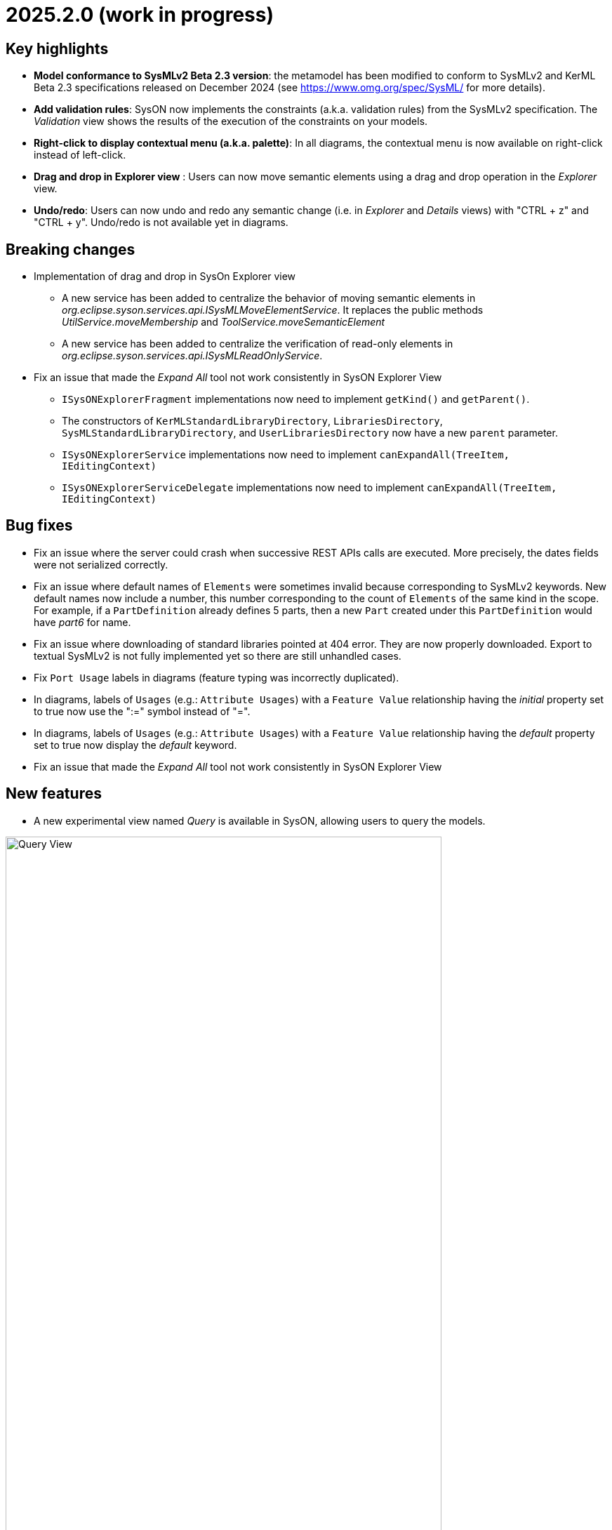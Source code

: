 = 2025.2.0 (work in progress)

== Key highlights

- *Model conformance to SysMLv2 Beta 2.3 version*: the metamodel has been modified to conform to SysMLv2 and KerML Beta 2.3 specifications released on December 2024 (see https://www.omg.org/spec/SysML/ for more details).

- *Add validation rules*: SysON now implements the constraints (a.k.a. validation rules) from the SysMLv2 specification.
The _Validation_ view shows the results of the execution of the constraints on your models.

- *Right-click to display contextual menu (a.k.a. palette)*: In all diagrams, the contextual menu is now available on right-click instead of left-click.

- *Drag and drop in Explorer view* : Users can now move semantic elements using a drag and drop operation in the _Explorer_ view.

- *Undo/redo*: Users can now undo and redo any semantic change (i.e. in _Explorer_ and _Details_ views) with "CTRL + z" and "CTRL + y".
Undo/redo is not available yet in diagrams.


== Breaking changes

- Implementation of drag and drop in SysOn Explorer view
* A new service has been added to centralize the behavior of moving semantic elements in _org.eclipse.syson.services.api.ISysMLMoveElementService_.
It replaces the public methods _UtilService.moveMembership_ and _ToolService.moveSemanticElement_
* A new service has been added to centralize the verification of read-only elements in _org.eclipse.syson.services.api.ISysMLReadOnlyService_.
- Fix an issue that made the _Expand All_ tool not work consistently in SysON Explorer View
* `ISysONExplorerFragment` implementations now need to implement `getKind()` and `getParent()`.
* The constructors of `KerMLStandardLibraryDirectory`, `LibrariesDirectory`, `SysMLStandardLibraryDirectory`, and `UserLibrariesDirectory` now have a new `parent` parameter.
* `ISysONExplorerService` implementations now need to implement `canExpandAll(TreeItem, IEditingContext)`
* `ISysONExplorerServiceDelegate` implementations now need to implement `canExpandAll(TreeItem, IEditingContext)`


== Bug fixes

- Fix an issue where the server could crash when successive REST APIs calls are executed.
More precisely, the dates fields were not serialized correctly.
- Fix an issue where default names of `Elements` were sometimes invalid because corresponding to SysMLv2 keywords.
New default names now include a number, this number corresponding to the count of `Elements` of the same kind in the scope.
For example, if a `PartDefinition` already defines 5 parts, then a new `Part` created under this `PartDefinition` would have _part6_ for name.
- Fix an issue where downloading of standard libraries pointed at 404 error.
They are now properly downloaded.
Export to textual SysMLv2 is not fully implemented yet so there are still unhandled cases.
- Fix `Port Usage` labels in diagrams (feature typing was incorrectly duplicated).
- In diagrams, labels of `Usages` (e.g.: `Attribute Usages`) with a `Feature Value` relationship having the _initial_ property set to true now use the ":=" symbol instead of "=".
- In diagrams, labels of `Usages` (e.g.: `Attribute Usages`) with a `Feature Value` relationship having the _default_ property set to true now display the _default_ keyword.
- Fix an issue that made the _Expand All_ tool not work consistently in SysON Explorer View

== New features

- A new experimental view named _Query_ is available in SysON, allowing users to query the models.

image::release-notes-query-view.png[Query View, width=85%,height=85%]

This view allows to write AQL queries (see https://eclipse.dev/acceleo/documentation/[AQL documentation] for more details) and get the results of the queries written.
[WARNING]
====
This view comes from https://eclipse.dev/sirius/sirius-web.html[Sirius Web], the software on which SysON is based upon.
It will be improved release after release, with new variables and services, but it is experimental for now.
====
Only one variable is accessible for now, `editingContext` which represent the current project.
From this context, you can use the following services:

- `Collection<Object> allContents()`: allows to retrieve all contents recursively (documents, and each element of all models) present in your editing context.
Please use this service very carefully as it can retrieve thousands elements very easily and may also lead to performance issues.
- `Collection<Object> contents()`: allows to retrieve all contents (documents) present in your editing context.
- `Object getObjectById(String id)`: from its ID, allows to retrieve an object (a document or a {sysmlv2} model Element) present in your editing context.

[WARNING]
====
The use of this _Query_ view requires knowledge of AQL and also a good knowledge of the {sysmlv2} language (attributes, references, operations).
====
Here are some examples of AQL queries applied on a simple project:
- The following example uses the `getObjectById` service with an ID as parameter, corresponding to the _Package 1_ element (its ID has been retrieved from the _Advanced_ tab in _Details_ view).

image::release-notes-query-view-getObjectById.png[Query View getObjectById, width=85%,height=85%]

The result is visible in the _Evaluation result_ part of the _Query_ view (_Package 1_).

- The following example uses the `ownedMember` reference from the SysMLv2 language, applied on _Package 1_ element.

image::release-notes-query-view-ownedMember.png[Query View ownedMember, width=85%,height=85%]

The result is visible in the _Evaluation result_ part of the _Query_ view (_part1_ and _action1_).
In this case it corresponds to the members of _Package 1_ that you can also see in the _Explorer_ view on the left side of the screenshot above.

- The _Validation_ view now displays the result of the execution of the constraints (a.k.a. validation rules) from the SysMLv2 specification.

- Users can now move semantic elements using the drag and drop operation in the _Explorer_ view.

- Users can now undo and redo any semantic change (i.e. in _Explorer_ and _Details_ views) with "CTRL + z" and "CTRL + y".
Undo/redo is not available yet in diagrams.

== Improvements

- The `General View` diagram now supports `Concern Definition` objects.
The creation tool can be found in the `Requirements` section of the palette.
`Concern Definition` objects may also be drag-and-dropped from the _Explorer_ onto the diagram background.

image::release-notes-gv-concern-definition.png[Concern Definition node creation tool, width=50%,height=50%]

- The `General View` diagram now supports `Concern Usage` objects.
The creation tool can be found in the `Requirements` section of the palette.
`Concern Usage` objects may also be drag-and-dropped from the _Explorer_ onto the diagram background.

image::release-notes-gv-concern-usage.png[Concern Usage node creation tool, width=50%, height=50%]

- The `General View` diagram now displays the _stakeholders_ of `Concern Definition`, `Concern Usage`, `Requirement Definition` and `Requirement Usage` objects.

image::release-notes-gv-stakeholders.png['stakeholders' compartment, width=50%, height=50%]

- In the `General View` diagram, the stakeholder creation tool displays available `Part Usages` in a tree instead of a list.

image::release-notes-gv-stakeholder-creation-selection-dialog-tree.png['stakeholder creation tool selection dialog tree' compartment, width=50%, height=50%]

- In the `General View` diagram, the actor creation tool displays available `Part Usages` in a tree instead of a list.

image::release-notes-gv-actor-creation-selection-dialog-tree.png['actor creation tool selection dialog tree' compartment, width=50%, height=50%]

- Prevent the edition of imported user libraries from the details view.
- Align metamodel to SysMLv2 and KerML Beta 2.3 specifications.
The changes are:
* `TransitionUsage`
** new operation `sourceFeature() : Feature`
* New class `TerminateActionUsage`
** with new derived reference `terminatedOccurrenceArgument : Expression`
- All standard libraries have been updated to comply with the SysML Beta 2.3 specification.
- In addition to the export as SVG, you can now export diagrams as PNG images.

image::release-notes-diagrams-export-as-png.png[Export diagram as PNG, width=50%,height=50%]

- `Membership#isDistinguishableFrom` derived attribute has been implemented in the metamodel.

- The following concepts are now handled by the export to textual SysMLv2 module:
* `Concern Definition`
* `Concern Usage`
* `Stakeholder Membership`


== Dependency update

- Switch to Sirius Web 2025.1.5

== Technical details

* For technical details on this {product} release please refer to https://github.com/eclipse-syson/syson/blob/main/CHANGELOG.adoc[changelog].
